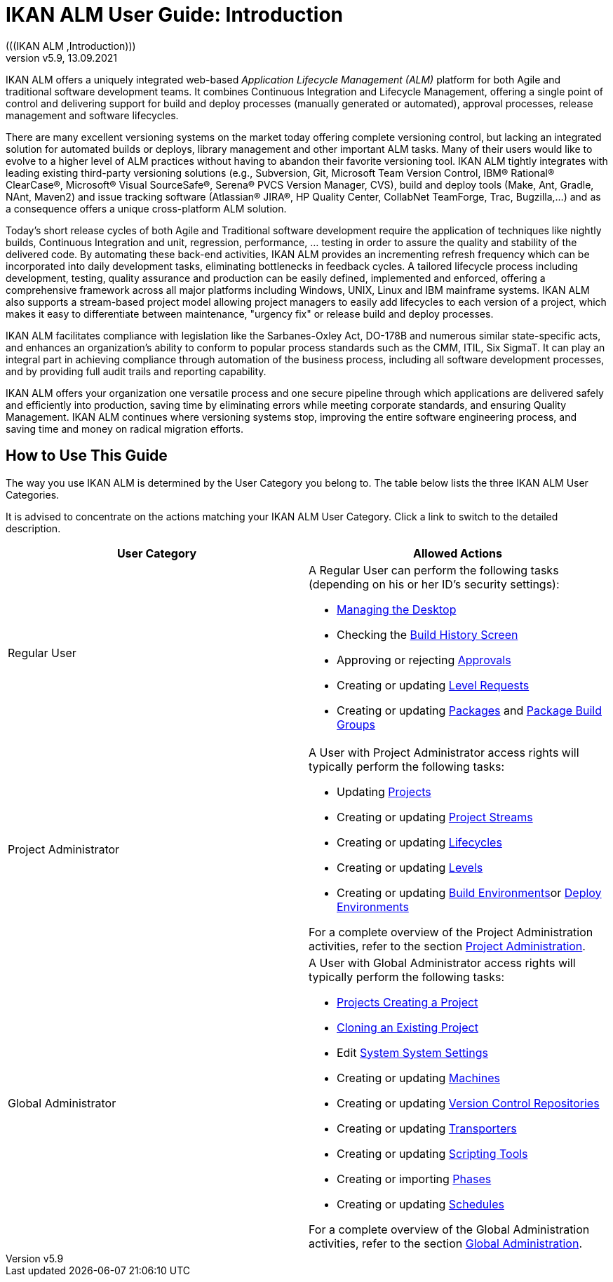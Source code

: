 // The imagesdir attribute is only needed to display images during offline editing. Antora neglects the attribute.
:imagesdir: ../images
:description: IKAN ALM User Guide (English)   
:revnumber: v5.9
:revdate: 13.09.2021

= IKAN ALM User Guide: Introduction  
(((IKAN ALM ,Introduction))) 

IKAN ALM offers a uniquely integrated web-based _Application
Lifecycle Management (ALM)_ platform for both Agile and traditional software development teams.
It combines Continuous Integration and Lifecycle Management, offering a single point of control and delivering support for build and deploy processes (manually generated or automated), approval processes, release management and software lifecycles.

There are many excellent versioning systems on the market today offering complete versioning control, but lacking an integrated solution for automated builds or deploys, library management and other important ALM tasks.
Many of their users would like to evolve to a higher level of ALM practices without having to abandon their favorite versioning tool.
IKAN ALM tightly integrates with leading existing third-party versioning solutions (e.g., Subversion, Git, Microsoft Team Version Control, IBM(R) Rational(R) ClearCase(R), Microsoft(R) Visual SourceSafe(R), Serena(R) PVCS Version Manager, CVS), build and deploy tools (Make, Ant, Gradle, NAnt, Maven2) and issue tracking software (Atlassian(R) JIRA(R), HP Quality Center, CollabNet TeamForge, Trac, Bugzilla,...) and as a consequence offers a unique cross-platform ALM solution. 

Today's short release cycles of both Agile and Traditional software development require the application of techniques like nightly builds, Continuous Integration and unit, regression, performance, ... testing in order to assure the quality and stability of the delivered code.
By automating these back-end activities, IKAN ALM provides an incrementing refresh frequency which can be incorporated into daily development tasks, eliminating bottlenecks in feedback cycles.
A tailored lifecycle process including development, testing, quality assurance and production can be easily defined, implemented and enforced, offering a comprehensive framework across all major platforms including Windows, UNIX, Linux and IBM mainframe systems.
IKAN ALM also supports a stream-based project model allowing project managers to easily add lifecycles to each version of a project, which makes it easy to differentiate between maintenance, "urgency fix" or release build and deploy processes.

IKAN ALM facilitates compliance with legislation like the Sarbanes-Oxley Act, DO-178B and numerous similar state-specific acts, and enhances an organization's ability to conform to popular process standards such as the CMM, ITIL, Six SigmaT.
It can play an integral part in achieving compliance through automation of the business process, including all software development processes, and by providing full audit trails and reporting capability.

IKAN ALM offers your organization one versatile process and one secure pipeline through which applications are delivered safely and efficiently into production, saving time by eliminating errors while meeting corporate standards, and ensuring Quality Management.
IKAN ALM continues where versioning systems stop, improving the entire software engineering process, and saving time and money on radical migration efforts.

[[_usethisguide]]
== How to Use This Guide

The way you use IKAN ALM is determined by the User Category you belong to.
The table below lists the three IKAN ALM User Categories. 

It is advised to concentrate on the actions matching your IKAN ALM User Category.
Click a link to switch to the detailed description.

[cols="1,1", frame="topbot", options="header"]
|===
| User Category
| Allowed Actions


|Regular User
a|A Regular User can perform the following tasks (depending on his or her ID`'s security settings):

* <<Desktop_ManageDesktop.adoc#_desktop_managedesktop,Managing the Desktop>>
* Checking the <<Desktop_LevelRequests.adoc#_desktop_lr_buildhistory,Build History Screen>>
* Approving or rejecting <<Desktop_Approvals.adoc#_desktop_outstandingapprovals,Approvals>>
* Creating or updating <<Desktop_LevelRequests.adoc#_desktop_levelrequests,Level Requests>>
* Creating or updating <<Desktop_Packages.adoc#_desktop_packages,Packages>> and <<Desktop_PackageGroups.adoc#_desktop_packagegroups,Package Build Groups>>

|Project Administrator
a|A User with Project Administrator access rights will typically perform the following tasks:

* Updating <<ProjAdm_Projects.adoc#_projadm_projects,Projects>>
* Creating or updating <<ProjAdm_ProjMgt_ProjectStream.adoc#_projadm_projectstreams,Project Streams>>
* Creating or updating <<ProjAdm_LifeCycles.adoc#_projadm_lifecycles,Lifecycles>>
* Creating or updating <<ProjAdm_Levels.adoc#_projadm_levels,Levels>>
* Creating or updating <<ProjAdm_BuildEnv.adoc#_projadm_buildenvironments,Build Environments>>or <<ProjAdm_DeployEnv.adoc#_projadm_deployenvironments,Deploy Environments>>

For a complete overview of the Project Administration activities, refer to the section <<ProjAdm_Intro.adoc#_projadm_introduction,Project Administration>>.

|Global Administrator
a|A User with Global Administrator access rights will typically perform the following tasks:

* <<GlobAdm_Project.adoc#_globadm_projectcreate,Projects Creating a Project>>
* <<GlobAdm_Project.adoc#_globadm_projectclone,Cloning an Existing Project>>
* Edit <<GlobAdm_System.adoc#_globadm_system_settings,System System Settings>>
* Creating or updating <<GlobAdm_Machines.adoc#_globadm_machines,Machines>>
* Creating or updating <<GlobAdm_VCR.adoc#_globadm_vcr,Version Control Repositories>>
* Creating or updating <<GlobAdm_Transporters.adoc#_globadm_transporters,Transporters>>
* Creating or updating <<GlobAdm_ScriptingTools.adoc#_globadm_scriptingtools,Scripting Tools>>
* Creating or importing <<GlobAdm_Phases.adoc#_globadm_phases,Phases>>
* Creating or updating <<GlobAdm_Schedules.adoc#_globadm_schedules,Schedules>>

For a complete overview of the Global Administration activities, refer to the section <<GlobAdm_Introduction.adoc#_globadm_introduction,Global Administration>>.
|===